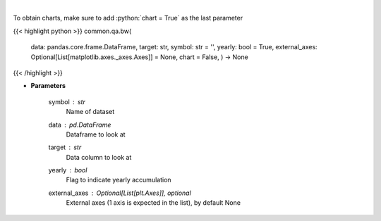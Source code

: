 .. role:: python(code)
    :language: python
    :class: highlight

|

.. raw:: html

    <h3>
    > Show box and whisker plots
    </h3>

To obtain charts, make sure to add :python:`chart = True` as the last parameter

{{< highlight python >}}
common.qa.bw(
    data: pandas.core.frame.DataFrame,
    target: str,
    symbol: str = '',
    yearly: bool = True,
    external_axes: Optional[List[matplotlib.axes._axes.Axes]] = None,
    chart = False,
    ) -> None
{{< /highlight >}}

* **Parameters**

    symbol : *str*
        Name of dataset
    data : *pd.DataFrame*
        Dataframe to look at
    target : *str*
        Data column to look at
    yearly : *bool*
        Flag to indicate yearly accumulation
    external_axes : Optional[List[plt.Axes]], optional
        External axes (1 axis is expected in the list), by default None
    